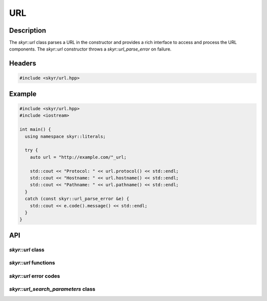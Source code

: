 URL
===

Description
-----------

The `skyr::url` class parses a URL in the constructor and provides
a rich interface to access and process the URL components. The
`skyr::url` constructor throws a `skyr::url_parse_error` on failure.

Headers
-------

.. code-block:: c++

    #include <skyr/url.hpp>

Example
-------

.. code-block:: c++

    #include <skyr/url.hpp>
    #include <iostream>

    int main() {
      using namespace skyr::literals;

      try {
        auto url = "http://example.com/"_url;

        std::cout << "Protocol: " << url.protocol() << std::endl;
        std::cout << "Hostname: " << url.hostname() << std::endl;
        std::cout << "Pathname: " << url.pathname() << std::endl;
      }
      catch (const skyr::url_parse_error &e) {
        std::cout << e.code().message() << std::endl;
      }
    }

API
---

`skyr::url` class
^^^^^^^^^^^^^^^^^

.. doxygenclass:: skyr::v1::url
    :members:

`skyr::url` functions
^^^^^^^^^^^^^^^^^^^^^

.. doxygenfunction:: skyr::swap(url&, url&)

.. doxygenfunction:: skyr::make_url(const Source&)

.. doxygenfunction:: skyr::make_url(const Source&, const url&)

`skyr::url` error codes
^^^^^^^^^^^^^^^^^^^^^^^

.. doxygenenum:: skyr::url_parse_errc

.. doxygenclass:: skyr::v1::url_parse_error
    :members:

`skyr::url_search_parameters` class
^^^^^^^^^^^^^^^^^^^^^^^^^^^^^^^^^^^

.. doxygenclass:: skyr::v1::url_search_parameters
    :members:

